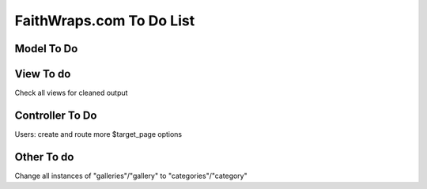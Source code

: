 ###################
FaithWraps.com To Do List
###################

******************
Model To Do
******************


******************
View To do
******************
Check all views for cleaned output

******************
Controller To Do
******************
Users: create and route more $target_page options

******************
Other To do
******************
Change all instances of "galleries"/"gallery" to "categories"/"category"
